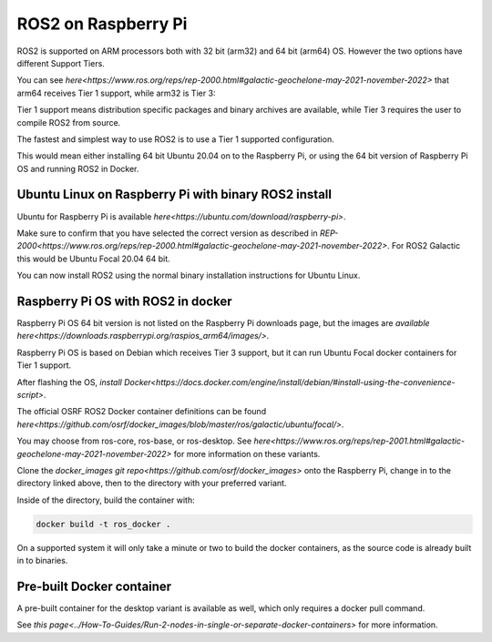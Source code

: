 ROS2 on Raspberry Pi
==============

ROS2 is supported on ARM processors both with 32 bit (arm32) and 64 bit (arm64) OS. However the two options have different Support Tiers.

You can see `here<https://www.ros.org/reps/rep-2000.html#galactic-geochelone-may-2021-november-2022>` that arm64 receives Tier 1 support, while arm32 is Tier 3:

Tier 1 support means distribution specific packages and binary archives are available, while Tier 3 requires the user to compile ROS2 from source.

The fastest and simplest way to use ROS2 is to use a Tier 1 supported configuration.

This would mean either installing 64 bit Ubuntu 20.04 on to the Raspberry Pi, or using the 64 bit version of Raspberry Pi OS and running ROS2 in Docker.

Ubuntu Linux on Raspberry Pi with binary ROS2 install
-----------------------------------------------------

Ubuntu for Raspberry Pi is available `here<https://ubuntu.com/download/raspberry-pi>`.

Make sure to confirm that you have selected the correct version as described in `REP-2000<https://www.ros.org/reps/rep-2000.html#galactic-geochelone-may-2021-november-2022>`. For ROS2 Galactic this would be Ubuntu Focal 20.04 64 bit.

You can now install ROS2 using the normal binary installation instructions for Ubuntu Linux.

Raspberry Pi OS with ROS2 in docker
-----------------------------------

Raspberry Pi OS 64 bit version is not listed on the Raspberry Pi downloads page, but the images are `available here<https://downloads.raspberrypi.org/raspios_arm64/images/>`.

Raspberry Pi OS is based on Debian which receives Tier 3 support, but it can run Ubuntu Focal docker containers for Tier 1 support.

After flashing the OS, `install Docker<https://docs.docker.com/engine/install/debian/#install-using-the-convenience-script>`.

The official OSRF ROS2 Docker container definitions can be found `here<https://github.com/osrf/docker_images/blob/master/ros/galactic/ubuntu/focal/>`.

You may choose from ros-core, ros-base, or ros-desktop. See `here<https://www.ros.org/reps/rep-2001.html#galactic-geochelone-may-2021-november-2022>` for more information on these variants.

Clone the `docker_images git repo<https://github.com/osrf/docker_images>` onto the Raspberry Pi, change in to the directory linked above, then to the directory with your preferred variant.

Inside of the directory, build the container with:

.. code-block:: bash

    docker build -t ros_docker .

On a supported system it will only take a minute or two to build the docker containers, as the source code is already built in to binaries.

Pre-built Docker container
--------------------------

A pre-built container for the desktop variant is available as well, which only requires a docker pull command.

See `this page<../How-To-Guides/Run-2-nodes-in-single-or-separate-docker-containers>` for more information.
